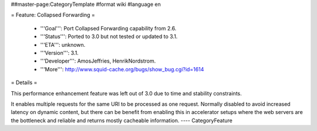 ##master-page:CategoryTemplate
#format wiki
#language en

= Feature: Collapsed Forwarding =

 * '''Goal''': Port Collapsed Forwarding capability from 2.6.

 * '''Status''': Ported to 3.0 but not tested or updated to 3.1.

 * '''ETA''': unknown.

 * '''Version''': 3.1.

 * '''Developer''': AmosJeffries, HenrikNordstrom.

 * '''More''': http://www.squid-cache.org/bugs/show_bug.cgi?id=1614


= Details =

This performance enhancement feature was left out of 3.0 due to time and stability constraints.

It enables multiple requests for the same URI to be
processed as one request. Normally disabled to avoid increased
latency on dynamic content, but there can be benefit from enabling
this in accelerator setups where the web servers are the bottleneck
and reliable and returns mostly cacheable information.
----
CategoryFeature

